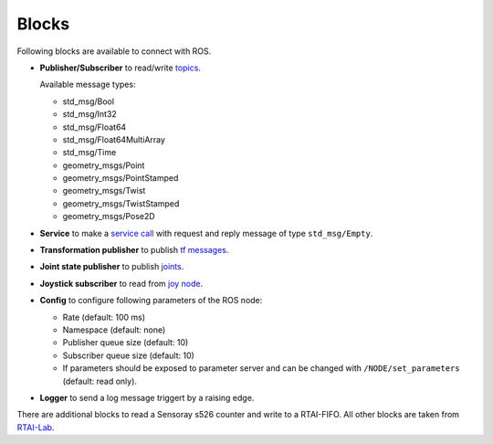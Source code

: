 Blocks
======

.. figure:: _static/rtairos-blocks.png
   :align: right
   :width: 600px

Following blocks are available to connect with ROS.

* **Publisher/Subscriber** to read/write `topics <http://wiki.ros.org/Topics>`_.

  Available message types:

  * std_msg/Bool
  * std_msg/Int32
  * std_msg/Float64
  * std_msg/Float64MultiArray
  * std_msg/Time
  * geometry_msgs/Point
  * geometry_msgs/PointStamped
  * geometry_msgs/Twist
  * geometry_msgs/TwistStamped
  * geometry_msgs/Pose2D

* **Service** to make a `service call <http://wiki.ros.org/Services>`_ with request and reply message of type ``std_msg/Empty``.
* **Transformation publisher** to publish `tf messages <http://wiki.ros.org/tf>`_.
* **Joint state publisher** to publish `joints <http://wiki.ros.org/joint_state_publisher>`_.
* **Joystick subscriber** to read from `joy node <http://wiki.ros.org/joy>`_.
* **Config** to configure following parameters of the ROS node:

  * Rate (default: 100 ms)
  * Namespace (default: none)
  * Publisher queue size (default: 10)
  * Subscriber queue size (default: 10)
  * If parameters should be exposed to parameter server and can be changed with ``/NODE/set_parameters`` (default: read only).

* **Logger** to send a log message triggert by a raising edge.

There are additional blocks to read a Sensoray s526 counter and write to a RTAI-FIFO.
All other blocks are taken from `RTAI-Lab <https://www.rtai.org/?About_RTAI-Lab>`_.

